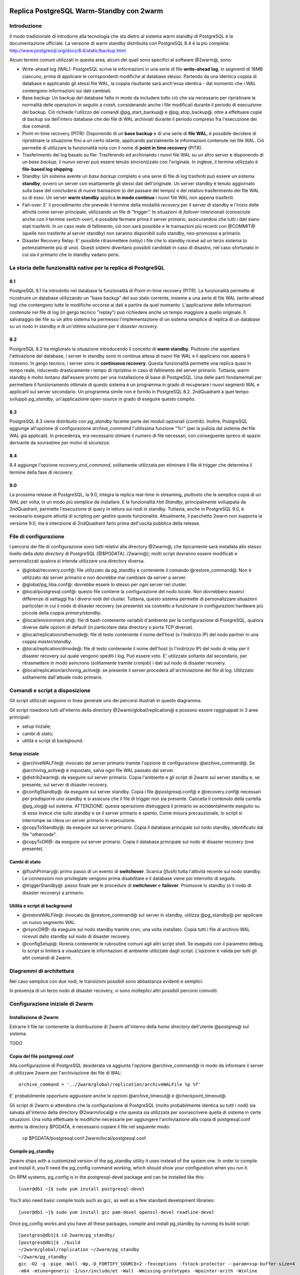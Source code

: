 .. image:: images/2ndQuadrant-logo.png

=========================================
Replica PostgreSQL Warm-Standby con 2warm
=========================================

Introduzione
============

Il modo tradizionale di introdurre alla tecnologia che sta dietro al sistema
warm standby di PostgreSQL è la documentazione ufficiale. La versione di warm
standby distribuita con PostgreSQL 8.4 è la più completa:
http://www.postgresql.org/docs/8.4/static/backup.html

Alcuni termini comuni utilizzati in questa area, alcuni dei quali sono
specifici al software @2warm@, sono:

* Write-ahead log (WAL): PostgreSQL scrive le informazioni in una serie di file **write-ahead log**, in segmenti di 16MB ciascuno, prima di applicare le corrispondenti modifiche al database stesso. Partendo da una identica coppia di database e applicando gli stessi file WAL, la coppia risultante sarà anch'essa identica - dal momento che i WAL contengono informazioni sui dati cambiati.
* Base backup: Un backup del database fatto in modo da includere tutto ciò che sia necessario per ripristinare la normalità delle operazioni in seguito a *crash*, considerando anche i file modificati durante il periodo di esecuzione del backup. Ciò richiede l'utilizzo dei comandi @pg_start_backup@ e @pg_stop_backup@, oltre a effettuare copie di backup sia dell'intero database che dei file di WAL archiviati durante il periodo compreso fra l'esecuzione dei due comandi.
* Point-in-time recovery (PITR): Disponendo di un **base backup** e di una serie di **file WAL**, è possibile decidere di ripristinare la situazione fino a un certo istante, applicando parzialmente le informazioni contenute nei file WAL. Ciò permette di utilizzare la funzionalità nota con il nome di **point in time recovery** (PITR).
* Trasferimento dei log basato su file: Trasferendo ed archiviando i nuovi file WAL su un altro server e disponendo di un *base backup*, il nuovo server può essere tenuto sincronizzato con l'originale. In inglese, il termine utilizzato è **file-based log shipping**.
* Standby: Un sistema avente un *base backup* completo e una serie di file di log trasferiti può essere un sistema **standby**, ovvero un server con esattamente gli stessi dati dell'originale. Un server standby è tenuto aggiornato sulla base del concludersi di nuove transazioni (o del passare del tempo) e del relativo trasferimento dei file WAL su di esso. Un server **warm standby** applica **in modo continuo** i nuovi file WAL non appena trasferiti.
* Fail-over: E' il procedimento che prevede il termine della modalità *recovery* per il server di standby e l'inizio delle attività come server principale, utilizzando un file di "trigger". In situazioni di *failover* intenzionali (conosciute anche con il termine *switch-over*), è possibile fermare prima il server primario, assicurandosi che tutti i dati siano stati trasferiti. In un caso reale di fallimento, ciò non sarà possibile e le transazioni più recenti con @COMMIT@ (quelle non trasferite al server standby) non saranno disponibili sullo standby, neo-promosso a primario.
* Disaster Recovery Relay: E' possibile ritrasmettere (*relay*) i file che lo standby riceve ad un terzo sistema (o potenzialmente più di uno). Questi sistemi diventano possibili candidati in caso di disastro, nel caso sfortunato in cui sia il primario che lo standby vadano persi.

La storia delle funzionalità native per la replica di PostgreSQL
================================================================

8.1
---

PostgreSQL 8.1 ha introdotto nel database la funzionalità di Point-in-time
recovery (PITR).  La funzionalità permette di ricostruire un database
utilizzando un "base backup" del suo stato corrente, insieme a una serie di
file WAL (write-ahead log) che contengono tutte le modifiche occorse ai dati a
partire da quel momento. L'applicazione delle informazioni contenute nei file
di log (in gergo tecnico "replay") può richiedere anche un tempo maggiore a
quello originale. Il salvataggio dei file su un altro sistema ha permesso
l'implementazione di un sistema semplice di replica di un database su un nodo
in standby e di un'ottima soluzione per il *disaster recovery*.

8.2
---

PostgreSQL 8.2 ha migliorato la situazione introducendo il concetto di **warm
standby**. Piuttosto che aspettare l'attivazione del database, i server in
standby sono in continua attesa di nuovi file WAL e li applicano non appena li
ricevono. In gergo tecnico, i server sono in **continuous recovery**. Questa
funzionalità permette una replica quasi in tempo reale, riducendo drasticamente
i tempo di ripristino in caso di fallimento del server primario.  Tuttavia,
warm standby è molto lontano dall'essere pronto per una installazione di base
di PostgreSQL. Una delle parti fondamentali per permettere il funzionamento
ottimale di questo sistema è un programma in grado di recuperare i nuovi
segmenti WAL e applicarli sul server secondario. Un programma simile non è
fornito in PostgreSQL 8.2. 2ndQuadrant a quel tempo sviluppò *pg_standby*,
un'applicazione open-source in grado di eseguire questo compito.

8.3
---

PostgreSQL 8.3 viene distribuito con *pg_standby* facente parte dei moduli
opzionali (*contrib*). Inoltre, PostgreSQL aggiunge all'opzione di
configurazione *archive_command* l'utilissima funzione "%r" (per la pulizia dal
sistema dei file WAL già applicati). In precedenza, era necessario stimare il
numero di file necessari, con conseguente spreco di spazio derivante da
sovrastime per motivi di sicurezza.

8.4
---

8.4 aggiunge l'opzione *recovery_end_command*, solitamente utilizzata per
eliminare il file di trigger che determina il termine della fase di recovery.

9.0
---

La prossima release di PostgreSQL, la 9.0, integra la replica real-time in
streaming, piuttosto che la semplice copia di un WAL per volta, in un modo più
semplice da installare.  E la funzionalità *Hot Standby*, principalmente
sviluppata da 2ndQuadrant, permette l'esecuzione di query in lettura sui nodi
in standby.
Tuttavia, anche in PostgreSQL 9.0, è necessario eseguire attività di scripting
per gestire queste funzionalità. Attualmente, il pacchetto 2warm non supporta
la versione 9.0, ma è intenzione di 2ndQuadrant farlo prima dell'uscita
pubblica della release.

File di configurazione
======================

I percorsi dei file di configurazione sono tutti relativi alla directory
@2warm@, che tipicamente sarà installata allo stesso livello della *data
directory* di PostgreSQL (@$PGDATA/../2warm@); molti script dovranno essere
modificati e personalizzati qualora si intenda utilizzare una directory
diversa.

* @global/recovery.conf@: file utilizzato da pg_standby e contenente il comando @restore_command@. Non è utilizzato dal server primario e non dovrebbe mai cambiare da server a server.
* @global/pg_hba.conf@: dovrebbe essere lo stesso per ogni server nel cluster.
* @local/postgresql.conf@: questo file contiene la configurazione del nodo *locale*. Non dovrebbero esserci differenze di settaggi fra i diversi nodi del cluster. Tuttavia, questo sistema permette di personalizzare situazioni particolari in cui il nodo di disaster recovery (se presente) sia costretto a funzionare in configurazioni hardware più piccole della coppia *primary/standby*.
* @local/environment.sh@: file di bash contenente variabili d'ambiente per la configurazione di PostgreSQL, qualora diverse dalle opzioni di default (in particolare data directory o porta TCP diverse).
* @local/replication/othernode@: file di testo contenente il nome dell'host (o l'indirizzo IP) del nodo partner in una coppia *master/standby*.
* @local/replication/drnode@: file di testo contenente il nome dell'host (o l'indirizzo IP) del nodo di relay per il disaster recovery sul quale vengono spediti i log. Può essere voto. E' utilizzato soltanto dal secondario, per ritrasmettere in modo asincrono (solitamente tramite cronjob) i dati sul nodo di disaster recovery.
* @local/replication/archiving_active@: se presente il server procederà all'archiviazione dei file di log. Utilizzato solitamente dall'attuale nodo primario.

Comandi e script a disposizione
===============================

Gli script utilizzati seguono in linea generale uno dei percorsi illustrati in questo diagramma.

.. image:: images/internal.png

Gli script risiedono tutti all'interno della directory @2warm/global/replication@ e possono essere raggruppati in 3 aree principali:

* setup iniziale;
* cambi di stato;
* utilità e script di background.

Setup iniziale
--------------

* @archiveWALFile@: invocato dal server primario tramite l'opzione di configurazione @archive_command@. Se @archiving_active@ è impostato, salva ogni file WAL passato dal server.
* @distrib2warm@: da eseguire sul server primario. Copia l'ambiente e gli script di 2warm sul server standby e, se presente, sul server di disaster recovery.
* @configStandby@: da eseguire sul server standby. Copia i file @postgresql.conf@ e @recovery.conf@ necessari per predisporre uno standby e si assicura che il file di trigger non sia presente. Cancella il contenuto della cartella @pg_xlog@ sul sistema. ATTENZIONE: questa operazione distruggerà il primario se accidentalmente eseguito su di esso invece che sullo standby e se il server primario è spento. Come misura precauzionale, lo script si interrompe se rileva un server primario in esecuzione.
* @copyToStandby@: da eseguire sul server primario. Copia il database principale sul nodo standby, identificato dal file "othernode".
* @copyToDR@: da eseguire sul server primario. Copia il database principale sul nodo di disaster recovery (ove presente).

Cambi di stato
--------------

* @flushPrimary@: primo passo di un evento di **switchover**. Scarica (*flush*) tutta l'attività recente sul nodo standby. Le connessioni non privilegiate vengono prima disabilitate e il database viene poi interrotto di seguito.
* @triggerStandby@: passo finale per le procedure di **switchover** e **failover**. Promuove lo standby (o il nodo di disaster recovery) a primario.

Utilità e script di background
------------------------------

* @restoreWALFile@: invocato da @restore_command@ sul server in standby, utilizza @pg_standby@ per applicare un nuovo segmento WAL.
* @rsyncDR@: da eseguire sul nodo standby tramite cron, una volta installato. Copia tutti i file di archivio WAL ricevuti dallo standby sul nodo di disaster recovery.
* @configSetup@: libreria contenente le rubroutine comuni agli altri script shell. Se eseguito con il parametro debug, lo script si limiterà a visualizzare le informazioni di ambiente utilizzate dagli script. L'opzione è valida per tutti gli altri comandi di 2warm.

Diagrammi di architettura
=========================

Nel caso semplice con due nodi, le transizioni possibili sono abbastanza evidenti e semplici:

.. image:: images/two-node.png

In presenza di un terzo nodo di disaster recovery, vi sono molteplici altri possibili percorsi coinvolti:

.. image:: images/dr-node.png


Configurazione iniziale di 2warm
================================

Installazione di 2warm
----------------------

Estrarre il file tar contenente la distribuzione di 2warm all'interno della *home directory* dell'utente @postgres@ sul sistema.

TODO

Copia del file postgresql.conf
------------------------------

Alla configurazione di PostgreSQL desiderata va aggiunta l'opzione @archive_command@ in modo da informare il server di utilizzare 2warm per l'archiviazione dei file di WAL::

  archive_command = '../2warm/global/replication/archiveWALFile %p %f'

E' probabilmente opportuno aggiustare anche le opzioni @archive_timeout@ e @checkpoint_timeout@.

Gli script di 2warm si attendono che la configurazione di PostgreSQL (molto probabilmente identica su tutti i nodi) sia salvata all'interno della directory @2warm/local@ e che questa sia utilizzata per sovrascrivere quella di sistema in certe situazioni.
Una volta effettuate le modifiche necessarie per aggiungere l'archiviazione alla copia di postgresql.conf dentro la directory $PGDATA, è necessario copiare il file nel seguente modo:

  cp $PGDATA/postgresql.conf 2warm/local/postgresql.conf 

Compile pg_standby
------------------

2warm ships with a customized version of the pg_standby utility it uses instead of the system one.  In order to compile and install it, you'll need the pg_config command working, which should show your configuration when you run it.

On RPM systems, pg_config is in the postgresql-devel package and can be installed like this::

  [user@db1 ~]$ sudo yum install postgresql-devel

You'll also need basic compile tools such as gcc, as well as a few standard development libraries::

  [user@db1 ~]$ sudo yum install gcc pam-devel openssl-devel readline-devel

Once pg_config works and you have all these packages, compile and install pg_standby by running its build script::

  [postgres@db1]$ cd 2warm/pg_standby/
  [postgres@db1]$ ./build 
  ~/2warm/global/replication ~/2warm/pg_standby
  ~/2warm/pg_standby
  gcc -O2 -g -pipe -Wall -Wp,-D_FORTIFY_SOURCE=2 -fexceptions -fstack-protector --param=ssp-buffer-size=4
  -m64 -mtune=generic -I/usr/include/et -Wall -Wmissing-prototypes -Wpointer-arith -Winline 
  -Wdeclaration-after-statement -Wendif-labels -fno-strict-aliasing -fwrapv pg_standby.o  -L/usr/lib64 
  -L/usr/lib64 -lpgport -lpam -lssl -lcrypto -lkrb5 -lz -lreadline -ltermcap -lcrypt -ldl -lm  
  -o pg_standby
  pg_standby installed to /var/lib/pgsql/2warm/global/replication

Setup trusted copy between postgres accounts
--------------------------------------------

WAL segments are copied between nodes using the rsync program running over ssh.  For this to work, the postgres accounts on each system need to be able to access files on their partner node without a password.  

First generate a ssh key, using an empty passphrase, and copy the resulting keys and a maching authorization file to a privledged user on the other system::

  [postgres@db1]$ ssh-keygen -t rsa
  Generating public/private rsa key pair.
  Enter file in which to save the key (/var/lib/pgsql/.ssh/id_rsa): 
  Enter passphrase (empty for no passphrase): 
  Enter same passphrase again: 
  Your identification has been saved in /var/lib/pgsql/.ssh/id_rsa.
  Your public key has been saved in /var/lib/pgsql/.ssh/id_rsa.pub.
  The key fingerprint is:
  aa:bb:cc:dd:ee:ff:aa:11:22:33:44:55:66:77:88:99 postgres@db1.domain.com
  [postgres@db1]$ cat ~/.ssh/id_rsa.pub >> ~/.ssh/authorized_keys
  [postgres@db1]$ chmod go-rwx ~/.ssh/*
  [postgres@db1]$ cd ~/.ssh
  [postgres@db1]$ scp id_rsa.pub id_rsa authorized_keys user@db2:

Login as that user on the other system, and install the files into the postgres user's account::

  [user@db2 ~]$ sudo chown postgres.postgres authorized_keys id_rsa.pub id_rsa
  [user@db2 ~]$ sudo mkdir -p ~postgres/.ssh
  [user@db2 ~]$ sudo chown postgres.postgres ~postgres/.ssh
  [user@db2 ~]$ sudo mv authorized_keys id_rsa.pub id_rsa ~postgres/.ssh
  [user@db2 ~]$ sudo chmod -R go-rwx ~postgres/.ssh

In situations where you have a direct login to both systems as the postgres account, the ssh-copy-id program may be easier to use than the above technique.

Now test that ssh in both directions works (you may have to accept some new known hosts in the process)::

  [user@db2 ~]$ sudo su - postgres
  [postgres@db2]$ ssh postgres@db1
  [postgres@db1]$ ssh postgres@db2

Setup 2warm scripts across all nodes
------------------------------------

Returning to the system with 2warm already installed on it, next you need to configure what nodes it expects to talk to.  These files are in the 2warm/local/replication directory.  Here's an example that sets up to talk to a partner but not disaster recovery node::

  [postgres@db1]$ cd 2warm/local/replication/
  [postgres@db1]$ echo "db2" > othernode 
  [postgres@db1]$ cp /dev/null drnode 

You can now use the distrib2warm script to install the software onto that partner, which will also test that the rsync link between the nodes (which is later used for WAL shiping) is working in that direction::

  [postgres@db1]$ cd 
  [postgres@db1]$ cd 2warm/global/replication/
  [postgres@db1]$ ./distrib2warm 
  Running rsync /var/lib/pgsql/2warm to db2
  building file list ... done
  2warm/
  2warm/docs/
  2warm/docs/2warm.doc
  2warm/global/
  2warm/global/pg_hba.conf
  2warm/global/recovery.conf
  2warm/global/replication/
  2warm/global/replication/archiveWALFile
  2warm/global/replication/configSetup
  2warm/global/replication/configStandby
  2warm/global/replication/copyToDR
  2warm/global/replication/copyToStandby
  2warm/global/replication/distrib2warm
  2warm/global/replication/flushPrimary
  2warm/global/replication/pg_standby
  2warm/global/replication/restoreWALFile
  2warm/global/replication/rsyncDR
  2warm/global/replication/triggerStandby
  2warm/local/
  2warm/local/postgresql.conf
  2warm/local/replication/
  2warm/local/replication/drnode
  2warm/local/replication/othernode
  2warm/pg_standby/
  2warm/pg_standby/.gitignore
  2warm/pg_standby/Makefile
  2warm/pg_standby/build
  2warm/pg_standby/pg_standby
  2warm/pg_standby/pg_standby.c
  2warm/pg_standby/pg_standby.o
  sent 464939 bytes  received 568 bytes  931014.00 bytes/sec
  total size is 462750  speedup is 0.99

Note that this will copy the directory “2warm” over, using the symlink if you created one earlier.  But the result on the standby will not have that structure—it will be converted to a standard directory with that name, losing the version information in the process.  You may want to manually adjust the nodes to match better in this regard by renaming the new copy with its version number and then creating a symlink as before.  You may also need to create the symlink from $PGDATA/../2warm to point to this install, if you've relocated $PGDATA.

Next you need to login to this new copy on the standby and change its othernode to point back to the primary::

  [postgres@db1]$ ssh postgres@db2
  [postgres@db2]$ cd 2warm/local/replication/
  [postgres@db2]$ echo "db1" > othernode 

Make sure “2warm/global/replication/pg_standby -V” works on the standby as well::

  [postgres@db2]$ cd ../../pg_standby/
  [postgres@db2]$ ./pg_standby -V
  pg_standby (PostgreSQL) 8.2.15 enhanced by 2ndQuadrant r1.0

You may want to install the same development packages required on the primary and confirm you can rebuild pg_standby on the standby system, too, to keep the systems better matching one another.

PGDATA relative install
-----------------------

2ware expects to live at $PGDATA/.. which will be the case if you install on a RPM-based system and extracting to the postgres user account.  If you relocated PGDATA, you will need an additional symlink to account for that as well.
Let's assume that your actual database is installed into /data/8.2.  You could link 2warm into the correct place like this::

  [user@db1 ~]$ source /etc/sysconfig/pgsql/postgresql 
  [user@db1 ~]$ echo $PGDATA
  /data/8.2
  [user@db1 ~]$ sudo ln -s ~postgres/2warm $PGDATA/..

The following should work as the postgres user on primary and standby nodes before you more forward::

  [postgres@db1]$ ls $PGDATA/../2warm
  docs  global  local  pg_standby

Install archive_command on master
---------------------------------

Now you want the archive_command to be working on the master node, even though it won't actually be shipping anywhere useful yet.  If your postgresql.conf file has large changes that included other modifications as part of setting that up, you should restart your primary server as normal.  If you only adjusted the archive_command, this you can get the server to recognize a configuration change on using a SIGHUP reload.  Here's an example that shows that in action, confirming the change was applied::

  [postgres@db1]$ psql -c "show archive_command"
   archive_command 
  -----------------
   
  (1 row)

  [postgres@db1]$ pg_ctl reload
  server signaled
  [postgres@db1]$ psql -c "show archive_command"
                   archive_command                  
  --------------------------------------------------
   ../2warm/global/replication/archiveWALFile %p %f
  (1 row)

Your server log files will now start warning that logs are being discarded because archiving is not fully active yet, which is expected at this point.  The messages look like this::

  Archiving not active: ignoring pg_xlog/000000010000000C00000090. Would normally save to db2:/data/8.2/archive/000000010000000C00000090.
  2010-02-10 13:31:34 CST::@:[27885]:LOG:  archived transaction log file "000000010000000C00000090"

If instead you see the following::

  sh: ../2warm/global/replication/archiveWALFile: No such file or directory

That means that $PGDATA/../2warm is not setup correctly.

Configure standby for recovery
------------------------------

The standby in this pair has a very specific configuration needed before replication to it can begin, and the configStandby script creates that configuration.  Login to the standby and confirm there's no server already running there.  If you find a postgres process, or data already in $PGDATA, you'll need to stop the server and wipe all of that out::

  [postgres@db2]$ ps -eaf | grep postmaster
  postgres  5019     1  0 Jan28 ?        00:00:02 /usr/bin/postmaster -p 5432 -D /data/8.2/
  postgres  5152  5100  0 13:11 pts/1    00:00:00 grep postmaster
  [postgres@db2]$ kill 5019
  [postgres@db2]$ ps -eaf | grep postmaster
  postgres  5154  5100  0 13:11 pts/1    00:00:00 grep postmaster
  [postgres@db2]$ cd $PGDATA
  [postgres@db2]$ ls
  base  global  pg_clog  pg_hba.conf  pg_ident.conf  pg_log  pg_multixact  pg_subtrans  
  pg_tblspc  pg_twophase  PG_VERSION  pg_xlog  postgresql.conf  postmaster.opts
  [postgres@db2]$ rm -rf *

Note that if you had a symlink for pg_xlog, you need to make sure that's put back again, and that it's contents are cleared out as well because the above “rm -rf” will not follow into it.
For example, if your xlog drive for this version is /xlog/8.2, you might replace it like this::

  [postgres@db2]$ cd /xlog/8.2/
  [postgres@db2]$ rm -rf *
  [postgres@db2]$ cd $PGDATA
  [postgres@db2]$ ln -s /xlog/8.2 pg_xlog

configStandby will actually clean up the pg_xlog directory even if you don't in this case, but you do have to worry about the symlink creation.
Next run the configStandby utility::

  [postgres@db2]$ cd 
  [postgres@db2]$ cd 2warm/global/replication/
  [postgres@db2]$ ./configStandby 
  psql: could not connect to server: No such file or directory
    Is the server running locally and accepting
    connections on Unix domain socket "/tmp/.s.PGSQL.5432"?
  Standby system is ready, shipped archives will appear in /data/8.2//archive

The psql error message here is normal—that comes from the program confirming you're not trying to run this script on a server with a working database on it, which would cause data loss.  It only proceeds if that psql attempt fails.

Base backup onto secondary
--------------------------

Now return the primary system and launch copyToStandby to get a base backup put onto there::

  [postgres@db1]$ cd 2warm/global/replication/
  [postgres@db1]$ ./copyToStandby 
  Copying  /data/8.2  to  db2
  Wed Feb 10 13:39:20 CST 2010
   archiving_active written at C/99000000

   Starting online backup at WAL file 000000010000000C00000099

  building file list ... done
  ./
  PG_VERSION
  backup_label
  pg_hba.conf
  pg_ident.conf
  postmaster.opts
  postmaster.pid
  base/
  base/1/
  base/1/10737
  …
  pg_multixact/
  pg_multixact/members/
  pg_multixact/members/0000
  pg_multixact/offsets/
  pg_multixact/offsets/0000
  pg_subtrans/
  pg_subtrans/0005
  pg_tblspc/
  pg_twophase/

  sent 5125197730 bytes  received 42380 bytes  33389186.38 bytes/sec
  total size is 5124444648  speedup is 1.00

  real    2m32.828s
  user    2m6.776s
  sys     0m13.363s
   Stopping online backup at WAL file 000000010000000C00000099

Note that this enables the local/replication/archiving_active at the appropriate time.

Confirm new log file segments appear on standby
-----------------------------------------------

You should now have files being shipped to the standby, but not actually being processed by it yet.  Confirm that's the case by looking for the .backup file made by the above script on the standby::

  [postgres@db2]$ cd $PGDATA/archive
  [postgres@db2]$ ls -l *.backup

  -rw------- 1 postgres postgres 247 Feb 10 13:42 000000010000000C00000099.00000020.backup

As additional activity occurs on the primary, more files should appear in this area, even if you don't start the standby server yet.  Here's an example::

  [postgres@db2]$ ls -l
  total 16408
  -rw------- 1 postgres postgres 16777216 Feb 10 13:41 000000010000000C00000099
  -rw------- 1 postgres postgres      247 Feb 10 13:42 000000010000000C00000099.00000020.backup

You can pause for another file to transfer, or force an xlog swith using pg_switch_xlog().  Eventually you should see another segment arrive::

  [postgres@db2]$ ls -l
  total 32812
  -rw------- 1 postgres postgres 16777216 Feb 10 13:41 000000010000000C00000099
  -rw------- 1 postgres postgres      247 Feb 10 13:42 000000010000000C00000099.00000020.backup
  -rw------- 1 postgres postgres 16777216 Feb 10 13:46 000000010000000C0000009A

Monitoring and forcing archiving changes
-----------------------------------------

If you have made changes to the primary, and want to force them to the standby immediately rather than wait for the timeout, use the pg_switch_xlog call on the primary.  The following example shows how to check the file locations the server is currently using, force a switch to a new segment (which will then trigger archiving that new segment), and how the segments advance afterwards::

  postgres@db1 $ psql -c "SELECT pg_xlogfile_name((SELECT pg_current_xlog_insert_location())) AS current, \
  pg_xlogfile_name((SELECT pg_current_xlog_insert_location())) AS insert" 
           current          |          insert          
  --------------------------+-------------------------- 
   0000000100000000000000DE | 0000000100000000000000DE 
  (1 row) 

  postgres@db1 $ psql -c "checkpoint" 
  CHECKPOINT 
  postgres@db1 $ psql -c "SELECT pg_xlogfile_name((SELECT pg_switch_xlog())) AS switched_from"; 
        switched_from       
  -------------------------- 
   0000000100000000000000DE 
  (1 row) 

  postgres@db1 $ psql -c "SELECT pg_xlogfile_name((SELECT pg_current_xlog_insert_location())) AS current, \
  pg_xlogfile_name((SELECT pg_current_xlog_insert_location())) AS insert" 
           current          |          insert          
  --------------------------+-------------------------- 
   0000000100000000000000DF | 0000000100000000000000DF 
  (1 row) 

Note that if there hasn't been any activity on the primary since the last xlog switch, the pg_xlog_switch may not actually do anything.  The underlying changes does require at least one new transaction has appeared before it can advance to a new segment.

Start standby in recovery mode
------------------------------

In order to make the standby warm, so it applies new files as they show up, you start the server on the standby normally.  The existing of the recovery.conf file that configStandy installed for you will keep it in recovery mode::

  [postgres@db2]$ cat $PGDATA/recovery.conf
  restore_command = '../2warm/global/replication/restoreWALFile %f %p'
  [postgres@db2]$ pg_ctl start
  pg_ctl: another server might be running; trying to start server anyway
  server starting

The “another server might be running” message comes from the fact that our base backup  included the postmaster.pid file suggesting the copy was active.  This is a normal warning and can be ignored.

The standby will now consume new log files as they appear.  If you try to run queries against it, they will fail::

  postgres@d3 $ psql 
  psql: FATAL:  the database system is starting up 

Monitoring the standby logs
---------------------------

Information about the restore_command's activity is all written to the standard database log files.  You will see a few warning messages about invalid files during the initial recovery initialization::

  2010-02-10 13:50:15 CST::@:[5383]:LOG:  database system was interrupted at 2010-02-10 13:39:20 CST
  2010-02-10 13:50:15 CST::@:[5383]:LOG:  starting archive recovery
  2010-02-10 13:50:15 CST::@:[5383]:LOG:  restore_command = "../2warm/global/replication/restoreWALFile %f %p"
  pg_standby: invalid NEXTWALFILENAME
  Try "pg_standby --help" for more information.
  ERROR: pg_standby returned error 2
  pg_standby: invalid NEXTWALFILENAME
  Try "pg_standby --help" for more information.
  ERROR: pg_standby returned error 2

These are all normal.

Afterwards, you should begin seeing the archive log files after the backup was completed being processed.  The first thing you'll see checked is the last segment mentioned in the backup::

  2010-02-10 13:50:15 CST::@:[5383]:LOG:  restored log file "000000010000000C00000099" from archive
  2010-02-10 13:50:15 CST::@:[5383]:LOG:  checkpoint record is at C/99000020
  2010-02-10 13:50:15 CST::@:[5383]:LOG:  redo record is at C/99000020; undo record is at 0/0; shutdown FALSE
  2010-02-10 13:50:15 CST::@:[5383]:LOG:  next transaction ID: 0/333404; next OID: 48242134
  2010-02-10 13:50:15 CST::@:[5383]:LOG:  next MultiXactId: 1; next MultiXactOffset: 0
  2010-02-10 13:50:15 CST::@:[5383]:LOG:  automatic recovery in progress
  2010-02-10 13:50:15 CST::@:[5383]:LOG:  redo starts at C/99000070

And then regular log files will be processed with logged entries like this::

  Trigger file            : trigger
  Waiting for WAL file    : 000000010000000C0000009A
  WAL file path           : /data/8.2//archive/000000010000000C0000009A
  Restoring to            : pg_xlog/RECOVERYXLOG
  Sleep interval          : 30 seconds
  Max wait interval       : 0 forever
  Command for restore     : cp "/data/8.2//archive/000000010000000C0000009A" "pg_xlog/RECOVERYXLOG"
  Keep archive history    : 000000010000000C0000003A and later
  running restore         : OK
  2010-02-10 13:50:15 CST::@:[5383]:LOG:  restored log file "000000010000000C0000009A" from archive

Setup optional disaster recovery node and relay system
------------------------------------------------------

[Example to be written]

Changing Node States
====================

Failover: Trigger standby
-------------------------

If you want to bring the standby up, but the primary is unavailable or you do not want to interrupt it (perhaps as part of testing), you can do that using the triggerStandby script::

  [postgres@db2]$ ./triggerStandby 

  Server now triggered to start

Once recovery is complete and the server running, delete /data/8.2//trigger to reduce the chance of a future triggering accident.

Next, follow the advice given there to confirm the server came up properly, then delete the trigger file::

  [postgres@db2]$ psql -c "select 1"

   ?column? 

  ----------

          1

  (1 row)

  [postgres@db2]$ rm $PGDATA/trigger

Note that triggerStandby does take care of turning off the archiving_active feature on the standby, so it doesn't try and ship anything back to its original master accidentally—if, for example, you're just testing the standby.  In a true failover, you'll now need to reprovision the master as a standby in order to make it work properly.

If your intention is to run this standby standalone, you probably want to disable archiving on the master to disconnect the two (which is normally harmless, but wasteful and possibly confusing)::

  [postgres@db1]$ rm 2warm/local/replication/archiving_active 

Standby shutdown/restart
------------------------

If you want to stop a standby, perhaps for rebooting the standby node, but without triggering it to exit recovery, you should do that with the pg_ctl fast shutdown::

  postgres@db2 $ pg_ctl stop -m fast 
  waiting for server to shut down....done 
  server stopped

The default “smart” shutdown won't work because it treats the recovery process as something it should wait for.

To bring the system back up and return it to running the warm standby recovery loop, return to the instructions of the “Start standby (in recovery mode)” section, using pg_ctl start.

Switchover:  Flush primary + trigger standby
--------------------------------------------

To do a completely clean switchover from a primary you want to take down (perhaps for maintenance), you first execut the flushPrimary script to stop it in a way that prevents clients from accessing it, then synchronizes all data over to the secondary (and disaster recovery node if available).  Here is what a successful flushPrimary looks like::

  postgres@db1 $ ./flushPrimary 
  Saving primary log files to the standby 
  building file list ... done 
  postgresql-2010-02-15_011921.log 
  postgresql-2010-02-15_013011.log 

  sent 1942 bytes  received 70 bytes  1341.33 bytes/sec 
  total size is 28665  speedup is 14.25 
  Executing pre-flush checkpoint 
  CHECKPOINT 
  Waiting for flush database process to connect 
  Blocking new connections to the server (60 seconds, will report failure) 
  waiting for server to shut down............................................................... failed 
  pg_ctl: server does not shut down 
  Waiting for archiver flush to complete 
   pg_switch_xlog 
  ---------------- 
   0/EE000130 
  (1 row) 

  Server shutdown normally 
  Flushing archive WAL files to standby 
  skipping directory /var/lib/pgsql/data/pg_xlog/archive_status 

Once this is done, the standby can be triggered in the same way as the Failover case described above.

Testing of a new installation
=============================

Switchover
----------

* db1: flushPrimary
* db2:  triggerStandby

Switchback
----------

* db1: Clear $PGDATA; configureStandby
* db2: copyToStandby
* db1: pg_ctl start
* db2: flushPrimary
* db1: triggerStandby

Failover
--------

* db1: kill database server abruptly (pg_ctl stop -m immediate)
* db2:  triggerStandby

Disaster Recovery
-----------------

[Example to be written]
